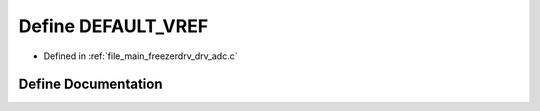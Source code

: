 .. _exhale_define_drv__adc_8c_1a63baed8df076ce9dddaea1ae8694c1d8:

Define DEFAULT_VREF
===================

- Defined in :ref:`file_main_freezerdrv_drv_adc.c`


Define Documentation
--------------------


.. doxygendefine:: DEFAULT_VREF
